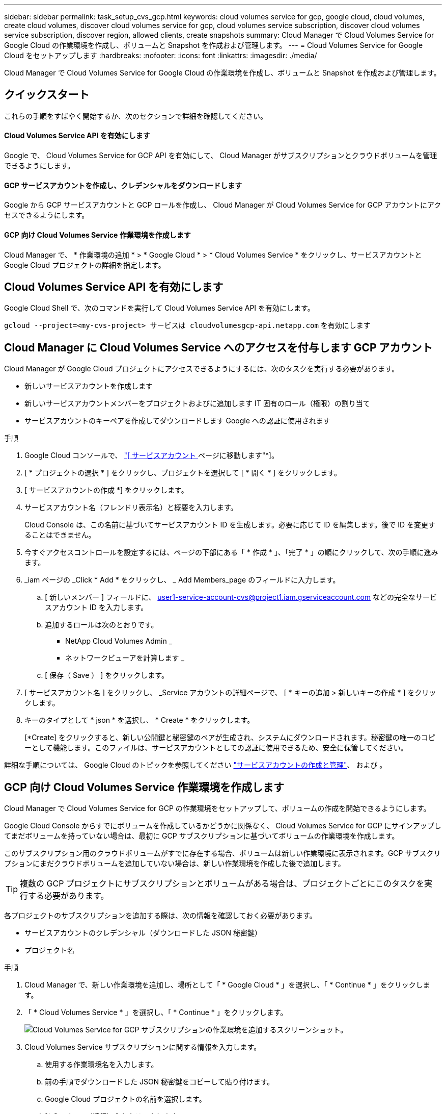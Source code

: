 ---
sidebar: sidebar 
permalink: task_setup_cvs_gcp.html 
keywords: cloud volumes service for gcp, google cloud, cloud volumes, create cloud volumes, discover cloud volumes service for gcp, cloud volumes service subscription, discover cloud volumes service subscription, discover region, allowed clients, create snapshots 
summary: Cloud Manager で Cloud Volumes Service for Google Cloud の作業環境を作成し、ボリュームと Snapshot を作成および管理します。 
---
= Cloud Volumes Service for Google Cloud をセットアップします
:hardbreaks:
:nofooter: 
:icons: font
:linkattrs: 
:imagesdir: ./media/


[role="lead"]
Cloud Manager で Cloud Volumes Service for Google Cloud の作業環境を作成し、ボリュームと Snapshot を作成および管理します。



== クイックスタート

これらの手順をすばやく開始するか、次のセクションで詳細を確認してください。



==== Cloud Volumes Service API を有効にします

[role="quick-margin-para"]
Google で、 Cloud Volumes Service for GCP API を有効にして、 Cloud Manager がサブスクリプションとクラウドボリュームを管理できるようにします。



==== GCP サービスアカウントを作成し、クレデンシャルをダウンロードします

[role="quick-margin-para"]
Google から GCP サービスアカウントと GCP ロールを作成し、 Cloud Manager が Cloud Volumes Service for GCP アカウントにアクセスできるようにします。



==== GCP 向け Cloud Volumes Service 作業環境を作成します

[role="quick-margin-para"]
Cloud Manager で、 * 作業環境の追加 * > * Google Cloud * > * Cloud Volumes Service * をクリックし、サービスアカウントと Google Cloud プロジェクトの詳細を指定します。



== Cloud Volumes Service API を有効にします

Google Cloud Shell で、次のコマンドを実行して Cloud Volumes Service API を有効にします。

`gcloud --project=<my-cvs-project> サービスは cloudvolumesgcp-api.netapp.com` を有効にします



== Cloud Manager に Cloud Volumes Service へのアクセスを付与します GCP アカウント

Cloud Manager が Google Cloud プロジェクトにアクセスできるようにするには、次のタスクを実行する必要があります。

* 新しいサービスアカウントを作成します
* 新しいサービスアカウントメンバーをプロジェクトおよびに追加します IT 固有のロール（権限）の割り当て
* サービスアカウントのキーペアを作成してダウンロードします Google への認証に使用されます


.手順
. Google Cloud コンソールで、 https://console.cloud.google.com/iam-admin/serviceaccounts["[ サービスアカウント ] ページに移動します"^]。
. [ * プロジェクトの選択 * ] をクリックし、プロジェクトを選択して [ * 開く * ] をクリックします。
. [ サービスアカウントの作成 *] をクリックします。
. サービスアカウント名（フレンドリ表示名）と概要を入力します。
+
Cloud Console は、この名前に基づいてサービスアカウント ID を生成します。必要に応じて ID を編集します。後で ID を変更することはできません。

. 今すぐアクセスコントロールを設定するには、ページの下部にある「 * 作成 * 」、「完了 * 」の順にクリックして、次の手順に進みます。
. _iam ページの _Click * Add * をクリックし、 _ Add Members_page のフィールドに入力します。
+
.. [ 新しいメンバー ] フィールドに、 user1-service-account-cvs@project1.iam.gserviceaccount.com などの完全なサービスアカウント ID を入力します。
.. 追加するロールは次のとおりです。
+
*** NetApp Cloud Volumes Admin _
*** ネットワークビューアを計算します _


.. [ 保存（ Save ） ] をクリックします。


. [ サービスアカウント名 ] をクリックし、 _Service アカウントの詳細ページで、 [ * キーの追加 > 新しいキーの作成 * ] をクリックします。
. キーのタイプとして * json * を選択し、 * Create * をクリックします。
+
[*Create] をクリックすると、新しい公開鍵と秘密鍵のペアが生成され、システムにダウンロードされます。秘密鍵の唯一のコピーとして機能します。このファイルは、サービスアカウントとしての認証に使用できるため、安全に保管してください。



詳細な手順については、 Google Cloud のトピックを参照してください link:https://cloud.google.com/iam/docs/creating-managing-service-accounts["サービスアカウントの作成と管理"^]、 および 。



== GCP 向け Cloud Volumes Service 作業環境を作成します

Cloud Manager で Cloud Volumes Service for GCP の作業環境をセットアップして、ボリュームの作成を開始できるようにします。

Google Cloud Console からすでにボリュームを作成しているかどうかに関係なく、 Cloud Volumes Service for GCP にサインアップしてまだボリュームを持っていない場合は、最初に GCP サブスクリプションに基づいてボリュームの作業環境を作成します。

このサブスクリプション用のクラウドボリュームがすでに存在する場合、ボリュームは新しい作業環境に表示されます。GCP サブスクリプションにまだクラウドボリュームを追加していない場合は、新しい作業環境を作成した後で追加します。


TIP: 複数の GCP プロジェクトにサブスクリプションとボリュームがある場合は、プロジェクトごとにこのタスクを実行する必要があります。

各プロジェクトのサブスクリプションを追加する際は、次の情報を確認しておく必要があります。

* サービスアカウントのクレデンシャル（ダウンロードした JSON 秘密鍵）
* プロジェクト名


.手順
. Cloud Manager で、新しい作業環境を追加し、場所として「 * Google Cloud * 」を選択し、「 * Continue * 」をクリックします。
. 「 * Cloud Volumes Service * 」を選択し、「 * Continue * 」をクリックします。
+
image:screenshot_add_cvs_gcp_working_env.png["Cloud Volumes Service for GCP サブスクリプションの作業環境を追加するスクリーンショット。"]

. Cloud Volumes Service サブスクリプションに関する情報を入力します。
+
.. 使用する作業環境名を入力します。
.. 前の手順でダウンロードした JSON 秘密鍵をコピーして貼り付けます。
.. Google Cloud プロジェクトの名前を選択します。
.. [* Continue （続行） ] をクリックします
+
image:screenshot_add_cvs_gcp_credentials.png["Cloud Volumes Service for GCP サブスクリプションのクレデンシャルを追加するスクリーンショット。"]





Cloud Manager に Cloud Volumes Service for Google Cloud の作業環境が表示されます。

image:screenshot_cvs_gcp_cloud.png["Cloud Volumes Service for Google Cloud 作業環境のスクリーンショット。"]

このサブスクリプションに Cloud Volume がすでに存在する場合は、新しい作業環境にボリュームが表示されます。Cloud Manager からクラウドボリュームを追加することができます。

このサブスクリプションにクラウドボリュームが存在しない場合は、ここで作成します。

link:task_manage_cvs_gcp.html["ボリュームの作成と管理を開始します"]。
